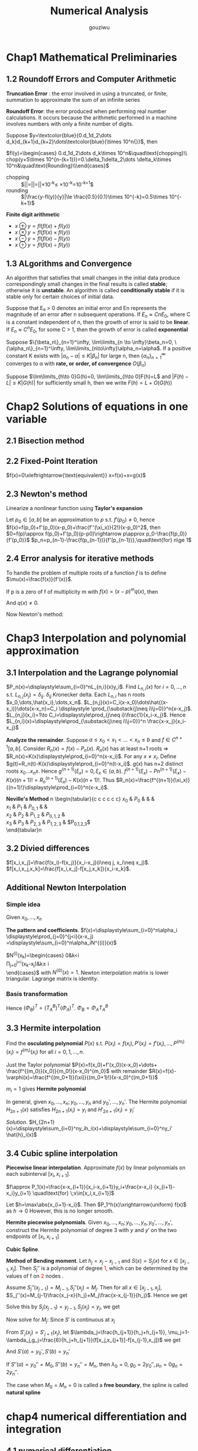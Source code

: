 #+TITLE: Numerical Analysis
#+AUTHOR: gouziwu

#+LATEX_HEADER: \input{preamble.tex}
#+EXPORT_FILE_NAME: latex/NumericalAnalysis/NumericalAnalysis.tex
#+LATEX_HEADER: \graphicspath{{../../images/NumericalAnalysis/}}

* Chap1 Mathematical Preliminaries
** 1.2 Roundoff Errors and Computer Arithmetic
   *Truncation Error* : the error involved in using a truncated, or finite, summation to
   approximate the sum of an infinite series 

   *Roundoff Error*: the error produced when performing real number calculations.
   It occurs because the arithmetic performed in a machine involves numbers
   with only a finite number of digits. 


   Suppose $y=\textcolor{blue}{0.d_1d_2\dots
   d_k}d_{k+1}d_{k+2}\dots\textcolor{blue}{\times 10^n{}}$, then
 
   $fl(y)=\begin{cases} 0.d_1d_2\dots d_k\times 10^n&\quad\text{chopping}\\
   chop(y+5\times 10^{n-(k+1)})=0.\delta_1\delta_2\dots \delta_k\times
   10^n&\quad\text{Rounding}\\\end{cases}$

    
   \begin{definition}
   If $p*$ is an approximation to $p$, the \textcolor{red}{absolute error} is $|p-p*|$,
   and the \textcolor{red}{relative error} is $\frac{|p-p*|}{|p|}$, provided that $p\neq 0$
   \end{definition}

   \begin{definition}
   The number $p*$ is said to approximate $p$ to $t$
   \textcolor{red}{significant digits} if $t$ is the largest nonnegative
   integer for which $\frac{|p-p*|}{|p|}<5\times 10^{-t}$
   \end{definition}

   + chopping ::
                 $|\frac{y-fl(y)}{y}|=|\frac{0.d_1d_2\dots d_kd_{k+1}\dots
                 \times 10^n-0.d_1d_2\dots d_k\times 10^n}{0.d_1d_2\dots
                 d_kd_{k+1}\times
                 10^n}|=|\frac{0.d_{k+1}\dots}{0.d_1d_2\dots}|\times 10^{-k}\le
                 \frac{1}{0.1}\times 10^{-k}=10^{-k+1}$
   + rounding ::
                 $|\frac{y-fl(y)}{y}|\le \frac{0.5}{0.1}\times 10^{-k}=0.5\times
                 10^{-k+1}$

   *Finite digit arithmetic*
   
   + $x\oplus y=fl(fl(x)+fl(y))$
   + $x\otimes y=fl(fl(x)\times fl(y))$
   + $x\ominus y=fl(fl(x)-fl(y))$
   + $x\odiv y=fl(fl(x)\div fl(y))$
   
** 1.3 ALgorithms and Convergence
   An algorithm that satisfies that small changes in the initial data produce
   correspondingly small changes in the final results is called *stable*;
   otherwise it is *unstable*. An algorithm is called *conditionally stable* if it
   is stable only for certain choices of initial data. 

   Suppose that E₀ > 0 denotes an initial error and En represents the magnitude
   of an error after n subsequent operations. If $E_n\approx CnE_0$, where C is a
   constant independent of n, then the growth of error is said to be *linear*. If
   $E_n\approx C^nE_0$, for some C > 1, then the growth of error is called *exponential* 
   
   Suppose $\{\beta_n\}_{n=1}^\infty, \lim\limits_{n \to \infty}\beta_n=0,
   \{\alpha_n\}_{n=1}^\infty, \lim\limits_{n\to\infty}\alpha_n=\alpha$.
   If a positive constant K exists with $|\alpha_n-\alpha|\le K|\beta_n|$ for
   large n, then $\{\alpha_n\}_{n=1}^\infty$ converges to α with *rate, or*
   *order, of convergence* $O(\beta_n)$

   Suppose $\lim\limits_{h\to 0}G(h)=0, \lim\limits_{h\to 0}F(h)=L$ and
   $|F(h)-L|\le K|G(h)|$ for sufficiently small h, then we write
   $F(h)=L+O(G(h))$
* Chap2 Solutions of equations in one variable
** 2.1 Bisection method
   \begin{theorem}{Intermediate Value Theorem}
   If $f\in C[a,b]$, $K\in(f(a), f(b))$, then there exists a number $p\in(a,b)$
   for which $f(p)=K$
   \end{theorem}

   \begin{theorem}
   Suppose that $f\in C[a,b]$ and $f(a)\cdot f(b)<0$. The bisection method
   generates a sequence $\{p_n\},n=0,1,\dots$ approximating a zero $p$ of $f$ with
   \begin{equation*}
   |p_n-p|\le\frac{b-a}{2^n}, \quad\text{when } n\ge 1
   \end{equation*}
   \end{theorem}
** 2.2 Fixed-Point Iteration
   $f(x)=0\xleftrightarrow{\text{equivalent}} x=f(x)+x=g(x)$

   \begin{theorem}{Fixed-Point Theorem}
   Let $g\in C[a,b]$ be s.t. $g(x)\in[a,b]$ for all $x\in[a,b]$. Suppose that
   $g'$ exists on $(a,b)$ and that a constant $0<k<1$ exists with $|g'(x)|\le k$
   for all $x\in(a,b)$ (hence $g'$ can't converge to 1). Then for any number
   $p_0$ in $[a,b]$, the sequence defined by $p_n=g(p_{n-1}), n\ge 1$ converges
   to the unique point $p$ in $[a,b]$
   \end{theorem}

   \begin{corollary}
   $|p_n-p|\le\frac{1}{1-k}|p_{n+1}-p_n|$ and
   $|p_n-p|\le\frac{k^n}{1-k}|p_1-p_0|$
   \end{corollary}
** 2.3 Newton's method
   Linearize a nonlinear function using *Taylor's expansion*

   Let $p_0\in [a,b]$ be an approximation to $p$ s.t. $f'(p_0)\neq 0$, hence 
   $f(x)=f(p_0)+f'(p_0)(x-p_0)+\frac{f''(\xi_x)}{2!}(x-p_0)^2$, then
   $0=f(p)\approx f(p_0)+f'(p_0)(p-p0)\rightarrow p\approx
   p_0-\frac{f(p_0)}{f'(p_0)}$
   $p_n=p_{n-1}-\frac{f(p_{n-1})}{f'(p_{n-1})},\quad\text{for} n\ge 1$

   \begin{theorem}
   Let $f\in C^2[a,b]$. If $p\in[a,b]$ is s.t. $f(p)=0,f'(p)\neq0$, then there
   exists a $\delta>0$ s.t. Newton's method generates a sequence $\{p_n\},
   n\in\mathbb{N}\setminus\{0\}$ converging to $p$ for any initial approximation
   $p\in[p-\delta,p+\delta]$.
   \end{theorem}
** 2.4 Error analysis for iterative methods
   \begin{definition}
   Suppose $\{p_n\}(n=0,1,\dots)$ is a sequence that converges to $p$ with
   $p_n\neq p$ for all $n$. If positive constants $\alpha$ and $\lambda$ exist
   with
   \begin{equation*}
   \lim\limits_{n\to\infty}\frac{|p_{n+1}-p|}{|p_n-p|^\alpha}=\lambda
   \end{equation*}
   then $\{p_n\}(n=0,1,\dots)$ \textcolor{red}{converges to p of order
   $\alpha$, with asymptotic error constant $\lambda$}
   \end{definition}

   \begin{theorem}
   Let $p$ be a fixed point of $g(x)$. If there exists some constant $\alpha\ge
   2$ s.t. $g\in C^\alpha[p-\delta,p+\delta]$,
   \textcolor{red}{$g'(p)=\dots=g^{\alpha-1}(p)=0$} and \textcolor{red}{$g^\alpha(p)\neq 0$}.
   Then the iterations with $p_n=g(p_{n-1})$, $n\ge1$ is of \textcolor{red}{order $\alpha$}
   \end{theorem}

   \begin{equation*}
   p_{n+1}=g(p_n)=g(p)+g'(p)(p_n-p)+\dots+\frac{g^\alpha(\xi_n)}{\alpha!}(p_n-p)^\alpha
   \end{equation*}

   \begin{theorem}
   Let $g\in C[a,b]$ be s.t. $g(x)\in[a,b]$ for all $x\in[a,b]$. Suppose in
   addition that $g'$ is continuous on $(a,b)$ and a positive constant $k<1$
   exists with
   \begin{equation*}
   |g'(x)|\le k, \quad \text{for all } x\in(a,b)
   \end{equation*}
   If $g'(p)\neq0$, then for any number $p_0\neq p$ in $[a,b]$, the sequence
   \begin{equation*}
   p_n=g(p_{n-1}),\quad\text{for }n\ge 1
   \end{equation*}
   converges only linearly to the unique fixed point in $[a,b]$
   \end{theorem}
   
   \begin{proof}
   \begin{align*}
   \lim\limits_{n\to\infty}\frac{|p_{n+1}-p|}{|p_n-p|}&=
   \lim\limits_{n\to\infty}\frac{|g(p_n)-p|}{|p_n-p|}\\
   &=\lim\limits_{n\to\infty}\frac{|g'(\xi)(p_n-p)|}{|p_n-p|}\\
   &=|g'(p)|
   \end{align*}
   \end{proof}

   \begin{theorem}
   Let $p$ be a solution of the equation $x=g(x)$. Suppose that $g'(p)=0$ and
   g'' is continuous with $|g''(x)|<M$ on an open interval $I$ containing $p$.
   Then there exists a $\delta>0$ s.t. for $p_0\in[p-\delta,p+\delta]$, the
   sequence defined by $p_n=g(p_{n-1})$, when $n\ge 1$ converges at least
   quadratically to $p$. Moreover, for sufficiently large values of $n$,
   \begin{equation*}
   |p_{n+1}-p|<\frac{M}{2}|p_n-p|^2
   \end{equation*}
   \end{theorem}
   
   \begin{proof}
   Choose $k\in(0,1),\delta>0$ s.t. $[p-\delta,p+\delta]\subseteq I$ and
   $|g'(x)|<k$ and $g''$ is continuous.
   \begin{equation*}
   g(x)=g(p)+g'(p)(x-p)+\frac{g''(\xi)}{2}(x-p)^2
   \end{equation*}
   Hence $g(x)=p+\frac{g''(\xi)}{2}(x-p)^2$.
   $p_{n+1}=g(p_n)=p+\frac{g''(\xi_n)}{2}(p_n-p)^2$. Thus
   $p_{n+1}-p=\frac{g''(\xi_n)}{2}(p_n-p)^2$. We get
   \begin{equation*}
   \lim\limits_{n\to\infty}\frac{|p_{n+1}-p|}{|p_n-p|^2}=\frac{g''(p)}{2}
   \end{equation*}
   \end{proof}

   \begin{definition}
   A solution $p$ of $f(x) = 0$ is a \textcolor{red}{zero of multiplicity} $m$
   of $f$ if for $x\neq p$, $f(x)=(x-p)^mq(x)$ where $\lim\limits_{x\to
   p}q(x)\neq 0$
   \end{definition}

   \begin{theorem}
   The function $f\in C^m[a,b]$ has a zero of multiplicity $m$ at $p$ in $(a,b)$
   if and only if
   \begin{equation*}
   0=f(p)=f'(p)=\dots=f^{(m-1)}(p),\quad\text{but } f^{(m)}(p)\neq 0
   \end{equation*}
   \end{theorem}

   To handle the problem of multiple roots of a function $f$ is to define
   $\mu(x)=\frac{f(x)}{f'(x)}$.

   If p is a zero of f of multiplicity m with $f(x)=(x-p)^mq(x
   )$, then
   \begin{align*}
   \mu(x)&=\frac{(x-p)^mq(x)}{m(x-p)^{m-1}q(x)+(x-p)^mq'(x)}\\
   &=(x-p)\frac{q(x)}{mq(x)+(x-p)q'(x)}
   \end{align*}
   And $q(x)\neq 0$.

   Now Newton's method:
   \begin{align*}
   g(x)&=x-\frac{\mu(x)}{\mu'(x)}\\
   &=x-\frac{f(x)/f'(x)}{(f'(x)^2-f(x)f''(x))/f'(x)^2}\\
   &=x-\frac{f(x)f'(x)}{f'(x)^2-f(x)f''(x)}
   \end{align*}
* Chap3 Interpolation and polynomial approximation
** 3.1 Interpolation and the Lagrange polynomial
   $P_n(x)=\displaystyle\sum_{i=0}^nL_{n,i}(x)y_i$. Find $L_{n,i}(x)$ for
   $i=0,\dots,n$ s.t. $L_{n,j}(x_j)=\delta_{ij}$. $\delta_{ij}$ Kronecker delta.
   Each $L_{n,i}$ has n roots $x_0,\dots,\hat{x_i},\dots,x_n$.
   $L_{n,j}(x)=C_i(x-x_0)\dots\hat{(x-x_i)}\dots(x-x_n)=C_i \displaystyle
   \prod_{\substack{j\neq i\\j=0}}^n(x-x_j)$.
   $L_{n,j}(x_i)=1\to C_i=\displaystyle\prod_{j\neq i}\frac{1}{x_i-x_j}$.
   Hence $L_{n,i}(x)=\displaystyle\prod_{\substack{j\neq i\\j=0}}^n
   \frac{x-x_j}{x_i-x_j}$

   \begin{theorem}
   If $x_0,x_1,\dots,x_n$ are n+1 distinct numbers and $f$ is a function whose values
   are given at these numbers, then the n-th Lagrange interpolating polynomial 
   is unique
   \end{theorem}

   
   *Analyze the remainder*. Suppose $a\le x_0<x_1<\dots<x_n\le b$ and $f\in
   C^{n+1}[a,b]$. Consider $R_n(x)=f(x)-P_n(x)$.
   $R_n(x)$ has at least n+1 roots =>
   $R_n(x)=K(x)\displaystyle\prod_{i=0}^n(x-x_i)$.
   For any $x\neq x_i$. Define
   $g(t)=R_n(t)-K(x)\displaystyle\prod_{i=0}^n(t-x_i)$. $g(x)$ has n+2 distinct
   roots $x_0\dots x_n x$. Hence $g^{(n+1)}(\xi_x)=0,\xi_x\in(a,b)$.
   $f^{(n+1)}(\xi_x)-Pn^{(n+1)}(\xi_x)-K(x)(n+1)!=R_n^{(n+1)}(\xi_x)-K(x)(n+1)!$.
   Thus
   $R_n(x)=\frac{f^{(n+1)}(\xi_x)}{(n+1)!}\displaystyle\prod_{i=0}^n(x-x_i)$.

   \begin{definition}
   Let $f$ be a function defined at $x_0,\dots,x_n$ and suppose $m_1,\dots,m_k$ are
   k distinct integers with $0\le m_i\le n$ for each i. The Lagrange polynomial that
   agrees with $f(x)$ at the k points $x_{m_1},\dots,x_{m_k}$ denoted by 
   $P_{m_1,\dot,m_k}(x)$
   \end{definition}

   \begin{theorem}
   Let $f$ be defined at $x_0,\dots,x_k$ and let $x_i$ and $x_j$ be two distinct numbers in
   this set. Then
   \begin{equation*}
   P(x)=\frac{(x-x_j)P_{0,1,\dots,j-1,j+1,\dots,k(x)}-(x-x_i)P_{0,\dots,i-1,i+1,\dots,k(x)}}
   {x_i-x_j}
   \end{equation*}
   describes the k-th Lagrange polynomial that interpolates $f$ at the k+1 points
   $x_0,\dots,x_k$
   \end{theorem}

   *Neville's Method*
n   \begin{tabular}{c c c c c c}
   $x_0$ & $P_0$ &           &             &            \\
   $x_1$ & $P_1$ & $P_{0,1}$ &             &            \\
   $x_2$ & $P_2$ & $P_{1,2}$ & $P_{0,1,2}$ &            \\
   $x_3$ & $P_3$ & $P_{2,3}$ & $P_{1,2,3}$ & $P_{0,1,2,3}$\\
   \end{tabular}n
** 3.2 Divied differences
   $f[x_i,x_j]=\frac{f(x_i)-f(x_j)}{x_i-x_j}(i\neq j, x_i\neq x_j)$.
   $f[x_i,x_j,x_k]=\frac{f[x_i,x_j]-f[x_j,x_k]}{x_i-x_k}$.
** Additional Newton Interpolation
*** Simple idea
    Given $x_0,\dots,x_n$
    \begin{enumerate}
    \item Fitting $x_0$ first: $f(x)\approx f_0, f_0=f(x_0)$
    \item Add one more point $x_1$, $f_1=f(x_1)$
    \begin{equation*}
    f(x) \approx f_0+\alpha_1(x-x_0),\alpha_1=\frac{f_1-f_0}{x_1-x_0}
    \end{equation*}
    \item More points $f(x)\approx f_0+\alpha_1(x-x_0)+\alpha_2(x-x_0)(x-x_1)$
    \end{enumerate}
    
    *The pattern and coefficients*.
    $f(x)=\displaystyle\sum_{i=0}^n\alpha_i
    \displaystyle\prod_{j=0}^{j<i}(x-x_j)
    =\displaystyle\sum_{i=0}^n\alpha_iN^{(i)}(x)$

    \begin{equation*}
    \begin{pmatrix}
    f_0\\
    f_1\\
    \vdots\\
    f_n
    \end{pmatrix}=
    \begin{pmatrix}
    N^{(0)}(x_0) & N^{(1)}(x_0) & \dots & N^{(n)}(x_0)\\
    N^{(0)}(x_1) & N^{(1)}(x_1) & \dots & N^{(n)}(x_1)\\
    \vdots & \vdots & \ddots&\vdots\\
    N^{(0)}(x_n) & N^{(1)}(x_n) & \dots & N^{(n)}(x_n)\\
    \end{pmatrix}
    \begin{pmatrix}
    \alpha_0\\
    \alpha_1\\
    \vdots\\
    \alpha_n
    \end{pmatrix}
    \end{equation*}

    $N^{(i)}(x_k)=\begin{cases}
    0&k<i\\
    \prod_{j=0}^{j<i}(x_k-x_j)&k\ge i\\
    \end{cases}$ with $N^{(0)}(x) = 1$.
    Newton interpolation matrix is lower triangular.
    Lagrange matrix is identity.
*** Basis transformation
    \begin{equation*}
    \begin{pmatrix}
    1\\
    (x-x_0)\\
    (x-x_0)(x-x_1)\\
    \vdots
    \end{pmatrix}=(?)
    \begin{pmatrix}
    1\\
    x\\
    x^2\\
    \vdots
    \end{pmatrix}
    \end{equation*}
    Hence $(\Phi_B)^T=(T_A^B)^T(\Phi_A)^T$.
    $\Phi_B=\Phi_AT_A^B$

    \begin{align*}
    (\Phi_A)(\alpha_A)=(f)&=(\Phi_B)(\alpha_B)\\
    &=(\Phi_A)(T_A^B)(\alpha_B)\\
    &\Rightarrow\\
    (\alpha_A)&=(T_A^B)(\alpha_B)\\
    (\alpha_B)&=(T_A^B)^{-1}(\alpha_A)\\
    &=(T_B^A)(\alpha_A)
    \end{align*}
** 3.3 Hermite interpolation
   Find the *osculating polynomial* $P(x)$ s.t. $P(x_i)=f(x_i),
   P'(x_i)=f'(x_i),\dots,P^{(m_i)}(x_i)=f^{(m_i)}(x_i)$ for all $i=0,1,\dots,n$.

   Just the Taylor polynomial $P(x)=f(x_0)+f'(x_0)(x-x_0)+\dots+
   \frac{f^{(m_0)}(x_0)}{m_0!}(x-x_0)^{m_0}$ with remainder 
   $R(x)=f(x)-\varphi(x)=\frac{f^{(m_0+1)}(\xi)}{(m_0+1)!}(x-x_0)^{(m_0+1)}$

   $m_i = 1$ gives *Hermite polynomial*

   \begin{example}
   Suppose $x_0\neq x_1\neq x_2$. Given $f(x_0),f(x_1), f(x_2),
   f'(x_1)$ find the polynomial $P(x)$ s.t. $P(x_i)=f(x_i),P'(x_1)=f'(x_1)$ and
   analyze the errors.
   \end{example}

   \begin{proof}
   $P_3(x)=\displaystyle\sum_{i=0}^2f(x_i)h_i(x)+f'(x_1)\hat{h}_1(x)$ where
   $h_i(x_j)=\delta_{ij},h_i'(x_i)=0,\hat{h}_i(x_i)=0,\hat{h}_i'(x_1)=1$.
   \begin{itemize}
   \item $h_0(x)$. Has roots $x_1,x_2$ and $x_1$ is a multiple root.
         $h_0(x)=C_0(x-x_1)^2(x-x_2)$ and $h_0(x_0)=1\Longrightarrow C_0$
   \item $\hat{h}_1(x)$ has root $x_0,x_1,x_2\Longrightarrow 
         \hat{h}_1(x)=C_1(x-x_0)(x-x_1)(x-x_2)$
   \end{itemize}
   \end{proof}

   In general, given $x_0,\dots,x_n;y_0,\dots,y_n$ and $y_0',\dots,y_n'$. The
   Hermite polynomial $H_{2n+1}(x)$ satisfies $H_{2n+1}(x_i)=y_i$ and
   $H'_{2n+1}(x_i)=y_i'$ 

   /Solution/.
   $H_{2n+1}(x)=\displaystyle\sum_{i=0}^ny_ih_i(x)+\displaystyle\sum_{i=0}^ny_i'
   \hat{h}_i(x)$
** 3.4 Cubic spline interpolation
   *Piecewise linear interpolation*. Approximate $f(x)$ by linear polynomials on
   each subinterval $[x_i,x_{i+1}]$.

   $f\approx P_1(x)=\frac{x-x_{i+1}}{x_i-x_{i+1}}y_i+\frac{x-x_i}
   {x_{i+1}-x_i}y_{i+1} \quad\text{for} \;x\in[x_i,x_{i+1}]$ 

   Let $h=\max\abs{x_{i+1}-x_i}$. Then $P_1^h(x)\xrightarrow{uniform} f(x)$ as
   $h\to 0$ 
   However, this is no longer smooth.

   *Hermite piecewise polynomials*. Given
   $x_0,\dots,x_n;y_0,\dots,y_n,y_0',\dots,y_n'$, construct the Hermite
   polynomial of degree 3 with $y$ and $y'$ on the two endpoints of
   $[x_i,x_{i+1}]$

   *Cubic Spline*.
   \begin{definition}
   Given a function $f$ define on $[a,b]$ and a set of nodes $a=x_0<x_1<\dots<x_n=b$,
   \textcolor{red}{cubic spline interpolant} $S$ for $f$ is a function that satisfies
   the following conditions
   \begin{itemize}
   \item $S(x)$ is a cubic polynomial, denoted by $S_i(x)$ on the subinterval
   $[x_i,x_{i+1}]$ for each $i=0,\dots,n-1$
   \item $S(x_i)=f(x_i)$ for each $i=0,\dots, n$
   \item $S_{i+1}(x_{i+1})=S_i(x_{i+1})$
   \item $S'_{i+1}(x_{i+1})=S'_i(x_{i+1})$
   \item $S''_{i+1}(x_{i+1})=S''_i(x_{i+1})$
   \end{itemize}
   \end{definition}

   \includegraphics[width=100mm]{CubicSpline}

   *Method of Bending moment*. Let $h_j=x_j-x_{j-1}$ and $S(x)=S_j(x)$ for
   $x\in[x_{j-1}, x_j]$. Then $S_j''$ is a polynomial of degree
   \textcolor{red}{1}, which can be determined by the values of f on
   \textcolor{red}{2} nodes .

   Assume $S_j''(x_{j-1})=M_{j-1},S_j''(x_j)=M_j$. Then for all
   $x\in[x_{j-1},x_j]$,
   $S_j''(x)=M_{j-1}\frac{x_j-x}{h_j}+M_j\frac{x-x_{j-1}}{h_j}$. Hence we get
   \begin{align*}
   &S_j'(x)=-M_{j-1}\frac{(x_j-x)^2}{2h_j}+M_j\frac{(x-x_{j-1})^2}{2h_j}+A_j\\
   &S_j(x)=M_{j-1}\frac{(x_j-x)^3}{6h_j}+M_j\frac{(x-x_{j-1})^3}{6h_j}+A_jx+B_j
   \end{align*}

   Solve this by $S_j(x_{j-1})=y_{j-1},S_j(x_j)=y_j$, we get
   \begin{align*}
   A_j&=\frac{y_j-y_{j-1}}{h_j}-\frac{M_j-M_{j-1}}{6}h_j\\
   A_jx+B_j&=(y_{i-1}-\frac{M_{j-1}}{6}h_j^2)\frac{x_j-x}{h_j}+ 
   (y_j-\frac{M_j}{6}h_j^2)\frac{x-x_{j-1}}{h_j}
   \end{align*}

   Now solve for $M_j$: Since $S'$ is continuous at $x_j$
   \begin{align*}
  [x_{j-1},x_j]:S'_j(x)&=-M_{j-1}\frac{(x_j-x)^2}{2h_j}+M_j\frac{(x-x_{j-1})^2}{2h_j}
                         +f[x_{j-1},x_j]-\frac{M_j-M_{j-1}}{6}h_j\\
  [x_j,x_{j+1}]:S'_{j+1}(x)&=-M_j\frac{(x_{j+1}-x)^2}{2h_{j+1}}+M_{j+1}
  \frac{(x-x_j)^2}{2h_{j+1}}+f[x_j,x_{j+1}]-\frac{M_{j+1}-M_j}{6}h_{j+1}\\
  \end{align*}
   From $S'_j(x_j)=S'_{j+1}(x_j)$, let $\lambda_j=\frac{h_{j+1}}{h_j+h_{j+1}},
   \mu_j=1-\lambda_j,g_j=\frac{6}{h_j+h_{j+1}}(f[x_j,x_{j+1}]-f[x_{j-1},x_j])$
   we get
   \begin{equation*}
   \mu_jM_{j-1}+2M_j+\lambda_jM_{j+1}=g_j\quad\text{for } \;1\le j\le n-1
   \end{equation*}
   \begin{equation*}
   \begin{pmatrix}
   \mu_1 & 2 & \lambda_1 &&\\
   & \ddots &\ddots &\ddots &\\
   &&\mu_{n-1}&2&\lambda_{n-1}
   \end{pmatrix}
   \begin{pmatrix}
   M_0\\
   \vdots\\
   \vdots\\
   M_n\\
   \end{pmatrix}=
   \begin{pmatrix}
   g_1\\
   \vdots\\
   g_{n-1}
   \end{pmatrix}
   \end{equation*}

   And  $S'(a)=y_0',S'(b)=y_n'$
   
   If $S''(a)=y_0''=M_0,S''(b)=y_n''=M_n$, then $\lambda_0=0,g_0=2y_0'',\mu_n=0
   g_n=2y_n''$.

   The case when $M_0=M_n=0$ is called a *free boundary*, the spline is called
   *natural spline*
* chap4 numerical differentiation and integration
** 4.1 numerical differentiation
   *Target*: Given $x_0$, approximate $f'(x_0)$
   
   \begin{equation*}
   f'(x_0)=\lim\limits_{h\to0}\frac{f(x_0+h)-f(x_0)}{h}
   \end{equation*}

   Approximate $f(x)$ by its lagrange polynomial with interpolating points $x_0$
   and $x_0+h$

   \begin{align*}
   f(x)&=\frac{f(x_0)(x-x_0-h)}{x_0-x_0-h}+\frac{f(x_0+h)(x-x_0)}{x_0+h-x_0}\\
   &+\frac{(x-x_0)(x-x_0-h)}{2}f''(\xi_x)\\
   f'(x)&=\frac{f(x_0+h)-f(x_0)}{h}+\frac{2(x-x_0)-h}{2}f''(\xi_x)\\
   &+\frac{(x-x_0)(x-x_0-h)}{2}\frac{d}{dx}[f''(\xi_x)]\\
   f'(x_0)&=\frac{f(x_0+h)-f(x_0)}{h}-\frac{h}{2}f''(\xi)
   \end{align*}
   
   Approximate $f(x)$ by its Lagrange polynomial with interpolating points
   $\{x_0,x_1,\dots,x_n\}$

   \begin{align*}
   f(x)&=\displaystyle\sum_{k=0}^nf(x_k)L_k(x)+\frac{(x-x_0)\dots(x-x_n)}{(n+1)!}
   f^{(n+1)}(\xi_x)\\
   f'(x_j)&=\displaystyle\sum_{k=0}^nf(x_k)L_k'(x_j)+\frac{f^{(n+1)}(\xi_j)}{(n+1)!}
   \displaystyle\prod_{\substack{k=0\\k\neq j}}^n(x_j-x_k)
   \end{align*}
** 4.3 elements of numerical integration
   *Target*: approximate $I=\int_a^bf(x)dx$

   Integrate the *Lagrange interpolating polynomial* of $f(x)$ instead

   Select a set of distinct nodes $a\le x_0<x_1<\dots<x_n\le b$ from $[a,b]$.
   The Lagrange polynomial is $P_n(x)=\displaystyle\sum_{k=0}^nf(x_k)L_k(x)$

   \begin{equation*}
   \int_a^bf(x)dx\approx \displaystyle\sum_{k=0}^nf(x_k)
   \overbrace{\int_a^bL_k(x)dx}^{A_k}
   \end{equation*}

   Error
   \begin{align*}
   R[f]&=\int_a^bf(x)dx-\displaystyle\sum_{k=0}^nA_kf(x_k)\\
   &=\int_a^b[f(x)-P_n(x)]dx=\int_a^bR_n(x)dx\\
   &=\int_a^b\frac{f^{(n+1)}(\xi_x)}{(n+1)!}\displaystyle\prod_{i=0}^n(x-x_i)dx
   \end{align*}

   \begin{definition}
   The \textcolor{red}{degree of accuracy}, or \textcolor{red}{precision} of a quadrature
   formula is the largest positive integer \textcolor{red}{$n$}   s.t. 
   the formula is \textcolor{red}{exact}
   for $x^k$ for each $k=0,1,\dots,n$
   \end{definition}
* Chap6 Direct Methods for Solving Linear Systems
** 6.1 Linear Systems of Equations
   *Gaussian elimination with backward substitution*
** 6.2 Pivoting Strategies
   *Problem*: small pivot element may cause trouble
   
   *Paritial Pivoting*: Determine the smallest p≥k s.t.
   $|a_{pk}^{(k)}|=\displaystyle\max_{k\le j\le n}|a_{ik}^{(k)}|$ and
   interchange the pth and the kth rows
    
   *Scaled Partial Pivoting*:
   1. Define a scale factor $s_i$ for each row as $s_i=\displaystyle\max_{1\le
      j\le n}|a_{ij}|$
   2. Determine the smallest $p\ge k$ s.t.
      $\frac{|a_{pk}^{(k)}}{s_p}=\displaystyle\max_{k\le i\le
      n}\frac{|a_{ik}^{(k)}|}{s_i}$
      and interchange the pth and the kth rows


   *Complete Pivoting*: Search all the entries $a_{ij}$ to find the entry with
   the largest magnitude
** 6.5 Matrix Factorization
   $m_{ik}=a_{ik}/a_{kk}$
   \begin{equation*}
   L_k=
   \begin{pmatrix}
   1 &            &            &               &  \\
     & \ddots     &            &\mbox{\Huge 0} &  \\
     &            & 1          &               &  \\
     &            & -m_{k+1,k} &               &  \\
     &            & \vdots     & \ddots        &  \\
     &            & -m_{n,k}   &               & 1\\
   \end{pmatrix}
   \end{equation*}  


   Hence 
   
   \begin{equation*}
   L_1^{-1}L_2^{-1}\dots L_{n-1}^{-1}=
   \begin{pmatrix}
   1&&&\mbox{\Huge 0}\\
   &1&&\\
   &&\ddots&\\
   \text{\Huge $m_{i,j}$}&&&1\\
   \end{pmatrix}
   \end{equation*}

   \begin{equation*}
   U=
   \begin{pmatrix}
   a_{11}&a_{12}&\dots&a_{1n}\\
   &a_{22}&\dots&a_{2n}\\
   &&\dots&\vdots\\
   &&&a_{nn}\\
   \end{pmatrix}
   \end{equation*}

   $A=LU$
** 6.6 Special Types of Matrices
   *Strictly Diagonally Dominant Matrix*.
   $|a_{ii}|>\displaystyle\sum_{\substack{j=1,\\j\neq i}}^n|a_{ij}| \quad
   \text{for each } i=1,\dots,n$

   \begin{theorem}
   A strictly diagonally dominant matrix A is \textcolor{red}{nonsingular}. Moreover,
   Gaussian elimination can be performed \textcolor{red}{without} row or column
   \textcolor{red}{interchanges}, and the computations will be \textcolor{red}{stable}
   w.r.t. the growth of roundoff errors
   \end{theorem}

   *Choleski's Method for Positive Definite Matrix*:
   \begin{definition}
   A matrix A is \textcolor{red}{positive definite} if ti's symmetric and if    
   $ \mathbf{x}^T \mathbf{A} \mathbf{x}>0$ for every n-dimensional vector $ \mathbf{x}\neq 0$
   \end{definition}

   \begin{lemma}
   A is positive definite
   \begin{enumerate}
   \item $A^{-1}$ is positive definite as well, and $a_{ii}>0$
   \item $\sum|a_{ij}|\le\max|a_{kk}|$; $(a_{ij})^2<a_{ii}a_{jj}$ for each i ≠ j
   \item Each of /A's leading principal submatrices $A_k$/ has a positive determinant
   \end{enumerate}
   \end{lemma}

   \begin{equation*}
   U =
   \begin{pmatrix}
   &u_{ij}\\
   &&\\
   \end{pmatrix}=
   \begin{pmatrix}
   u_{11}&&\\
   &\ddots&\\
   &&u_{nn}\\
   \end{pmatrix}
   \begin{pmatrix}
   1&&u_{ij}/u_{ii}\\
   &1&\\
   &&1\\
   \end{pmatrix}=D\tilde{U}
   \end{equation*}
   A is symmetric, hence 
   \begin{equation*}
   L=\tilde{U}^t, A=LDL^t
   \end{equation*}
   Let 
   \begin{equation*}
   D^{1/2}=
   \begin{pmatrix}
   \sqrt{u_{11}}&&\\
   &\ddots&\\
   &&\sqrt{u_{nn}}\\
   \end{pmatrix}, \tilde{L}=LD^{1/2/}, A=\tilde{L}\tilde{L}^t
   \end{equation*}
   
   *Crout Reduction for tridiagonal Linear System*

   \begin{equation*}
   \begin{pmatrix}
   b_1 & c_1    &        &        &\\
   a_2 & b_2    & c_2    &        &\\
       & \ddots & \ddots & \ddots &\\
       &        & a_{n-1}& b_{n-1}& c_{n-1} \\
       &        &        & a_n    & b_n\\
   \end{pmatrix}
   \begin{pmatrix}
   x_1\\
   x_2\\
   \vdots\\
   x_{n-1}\\
   x_n
   \end{pmatrix}=
   \begin{pmatrix}
   f_1\\
   f_2\\
   \vdots\\
   f_{n-1}\\
   f_n
   \end{pmatrix}
   \end{equation*}

   \begin{equation*}
   A=
   \begin{pmatrix}
   \alpha_1 &&&\\
   \gamma_2 & \ddots &&\\
            & \ddots & \ddots   &\\
            &        & \gamma_n & \alpha_n\\
   \end{pmatrix}
   \begin{pmatrix}
   1 & \beta_1 &&\\
     & \ddots & \ddots &\\
     &        & \ddots & \beta_{n-1}\\
     &        &        & 1\\
   \end{pmatrix}
   \end{equation*}  
* Chap7 Iterative techiniques in Matrix algebra
** 7.1 Norms of vectors and matrices
   \begin{definition}
   A \textcolor{red}{vector norm} on $R^n$ is a function $||\cdot||: \mathbb{R}^n\to \mathbb{R}$
   with following properties for all $ \mathbf{x,y}\in \mathbb{R}^n, \alpha\in C$
   \begin{enumerate}
   \item $|| \mathbf{x}||\le 0$; $|| \mathbf{x}||=0\Longleftrightarrow \mathbf{x}= \mathbf{0}$
   \item $||\alpha \mathbf{x}||=|\alpha|\cdot|| \mathbf{x}||$
   \item $|| \mathbf{x}+ \mathbf{y}||\le|| \mathbf{x}||+|| \mathbf{y}||$
   \end{enumerate}
   \end{definition}

   $|| \mathbf{x}||_1=\displaystyle\sum_{i=1}^n|x_i|$.
   $||\mathbf{x}_p||=(\displaystyle\sum_{i=1}^n|x_i|^p)^{1/p}$
   
   \begin{definition}
   A sequence $\{\mathbf{x}^{(k)}\}_{k=1}^\infty$ of vectors in $R^n$ 
   \textcolor{red}{converge to} $\mathbf{x}$ w.r.t the norm $||\cdot||$ if
   given any $\epsilon>0$ there exists an integer $N(\epsilon)$ s.t.
   $||\mathbf{x}^{(k)}-\mathbf{x}||<\epsilon$ for all $k\ge N(\epsilon)$
   \end{definition}

   \begin{theorem}
   The sequence of vectors $\{\mathbf{x}^{(k)}\}$ converges to $ \mathbf{x}\in R^n$
   w.r.t. $||\cdot||$ if and only if $ \lim\limits_{k\to\infty}\mathbf{x}^{(k)}_i=x_i$
   for each $i=1,2,\dots,n$
   \end{theorem}

   \begin{definition}
   If there exist positive constants $C_1,C_2$ s.t. $C_1||\mathbf{x}||_B\le||\mathbf{x}||_A
   \le C_2||\mathbf{x}|_B|$. Then $||\cdot||_A,||\cdot||_B$ are \textcolor{red}{equivalent} 
   \end{definition}

   \begin{theorem}
   All the vector norm in $R^n$ are equivalent
   \end{theorem}


   \begin{definition}
   A \textcolor{red}{matrix norm} on the set of $n\times n$:
   \begin{enumerate}
   \item $||\mathbf{A}||\ge0;||\mathbf{A}||=0\Longleftrightarrow \mathbf{A}=\mathbf{0}$
   \item $||\alpha \mathbf{A}||=|\alpha|\cdot||\mathbf{A}||$
   \item $||\mathbf{A}+\mathbf{B}||\le||\mathbf{A}||+||\mathbf{B}||$
   \item $||\mathbf{AB}||\le||\mathbf{A}||\cdot||\mathbf{B}||$
   \end{enumerate}
   \end{definition}
  
   *Frobenius Norm*: $||\mathbf{A}||_F=\sqrt{\displaystyle\sum_{i=1}^n
   \displaystyle\sum_{j=1}^n|a_{ij}|^2}$

   *Natural Norm*: $||\mathbf{A}||_p=\displaystyle\max_{\mathbf{x}\neq
   \mathbf{0}}\frac{||\mathbf{Ax}||_p}{||\mathbf{x}||_p}=\displaystyle\max_{\mathbf{z}\neq
   \mathbf{0}}||\mathbf{A}\frac{\mathbf{z}}{||\mathbf{z}||}||=\displaystyle\max_{||\mathbf{x}||_p=1}||\mathbf{Ax}||_p$

   $||\mathbf{A}||_\infty=\displaystyle\max_{1\le i\le n}\displaystyle\sum_{j=1}^n|a_{ij}|$,
   $||\mathbf{A}||_1=\displaystyle\max_{1\le j\le n}\displaystyle\sum_{i=1}^n|a_{ij}|$,
   $||\mathbf{A}||_2=\sqrt{\lambda_\text{max}(\mathbf{A}^T \mathbf{A})}$
** 7.2 Eigenvalues and Eigenvectors
   *spectral radius*.
   \begin{definition}
   The \textcolor{red}{spectral radius $\rho(A)$} of a matrix A is defined as
   $\rho(A)=\max|\lambda|$ where $\lambda$ is an eigenvalue of A
   \end{definition}

   \begin{theorem}
   If A is an $n\times n$ matrix, then $\rho(A)\le||A||$ for any natural norm
   \end{theorem}

   \begin{proof}
   $|\lambda|\cdot||\bl{x}||=||\lambda\bl{x}||=||A\bl{x}||\le||A||\cdot||\bl{x}||$
   \end{proof}

   \begin{definition}
   We call an $n\times n$ matrix A \textcolor{red}{convergent} if for all $i,j=1,\dots,n$
   $\lim\limits_{k\to\infty}(A^k)_{ij}=0$
   \end{definition}
** 7.3 Iterative techniques for solving linear systems
   *Jacobi iterative method*.
   \begin{equation*}
   \begin{cases}
   a_{11}x_1+a_{12}x_2+\dots+a_{1n}x_n=b_1\\
   a_{21}x_1+a_{22}x_2+\dots+a_{2n}x_n=b_2\\
   \dots\\
   a_{n1}x_1+a_{n2}x_2+\dots+a_{nn}x_n=b_n\\
   \end{cases}\Longrightarrow
   \begin{cases}
   x_1=\frac{1}{a_{11}}(-a_{12}x_2-\dots-a_{1n}x_n+b_1)\\
   x_2=\frac{1}{a_{22}}(-a_{21}x_1-\dots-a_{2n}x_n+b_2)\\
   \dots\\
   x_1=\frac{1}{a_{nn}}(-a_{n2}x_1-\dots-a_{nn-1}x_{n-1}+b_n)\\
   \end{cases}
   \end{equation*}
   In matrix form, 
   \begin{equation*}
   A=
   \begin{pmatrix}
   D&-U&-U\\
   -L&D&-U\\
   -L&-L&D
   \end{pmatrix}
   \end{equation*}
   \begin{align*}
   A\bl{x}=\bl{b}&\Leftrightarrow(D-L-U)\bl{x}=\bl{b}\\
   &\Leftrightarrow D\bl{x}=(L+U)\bl{x}+\bl{b}\\
   &\Leftrightarrow \bl{x}=\underbrace{D^{-1}(L+U)}_{T_j}\bl{x}+\underbrace{D^{-1}}_{\bl{c}_j}\bl{b}
   \end{align*}.
   $T_j$ is Jacobi iterative matrix. $\bl{x}^{(k)}=T_j\bl{x}^{(k-1)}+\bl{c}_j$

   
   *Gauss-Seidel iterative method*
   \begin{align*}
   &\bl{x}^{(k)}=D^{-1}(L\bl{x}^{(k)}+U\bl{x}^{(k-1)})+D^{-1}\bl{b}\\
   \Leftrightarrow&(D-L)\bl{x}^{(k)}=U\bl{x}^{(k-1)}+\bl{b}\\
   \Leftrightarrow&\bl{x}^{(k)}=\underbrace{(D-L)^{-1}U\bl{x^{(k-1)}}}_{T_g}
   +\underbrace{(D-L)^{-1}\bl{b}}_{\bl{c}_g}
   \end{align*}


   *convergence of iterative methods*
   \begin{theorem}
   the following are equivalent:
   \begin{enumerate}
   \item A is a convergent matrix
   \item $\lim\limits_{n\to\infty}||A^n|| = 0$ for some natural norm
   \item $\lim\limits_{n\to\infty}||A^n||=0$ for all natural norms
   \item $\rho(A)<1$
   \item $\lim\limits_{n\to\infty}A^n\bl{x}=\bl{0}$ for every $\bl{x}$
   \end{enumerate}
   \end{theorem}

   $\bl{e}^{(k)}=\bl{x}^{(k)}-\bl{x}^*=(T\bl{x}^{(k-1)}+\bl{c})-(T\bl{x}^*+\bl{c})
   =T(\bl{x}^{(k-1)}-\bl{x}^*)=T\bl{e}^{(k-1)}\Rightarrow\bl{e}^{(k)}=T^k\bl{e}^{(0)}$.
   $||\bl{e}^{(k)}\le||T||\cdot||\bl{e}^{(k-1)}||\le\dots\le||T||^k\cdot||bl{e}^{(0)}||$

   \begin{theorem}
   For any $\bl{x}^{(0)}\in R^n$, the sequence $\{\bl{x}^{(k)}\}_{k=0}^\infty$
   defined by $\bl{x}^{(k)}=T\bl{x}^{(k-1)}+\bl{c}$ for each k, converges to the
   unique solution of $\bl{x}=T\bl{x}+\bl{c}$ if and only if $\rho(T)<1$
   \end{theorem}
   $\rho(T)<1\Longrightarrow(I-T)^{-1}=\displaystyle\sum_{j=0}^\infty T^j$

   \begin{theorem}
   If $\norm{T}<1$ for any natural matrix norm and $\bl{c}$ is a given vector, then the
   sequence $\{\bl{x}^{(k)}\}_{k=0}^\infty$ defined by $\bl{x}^{(k)}=T\bl{x}^{(k-1)}+\bl{c}$
   converges for any $\bl{x}^{(0)}\in R^n$ to a vector $\bl{x}$. And the following
   error bounds hold
   \begin{enumerate}
   \item $\norm{\bl{x}-\bl{x}^{(k)}}\le\norm{T}^k\norm{\bl{x}-\bl{x}^{(0)}}$
   \item $\norm{\bl{x}-\bl{x}^{(k)}}\le\frac{\norm{T}^k}{1-\norm{T}}\norm{\bl{x}^{(1)}
   -\bl{x}^{(0)}}$
   \end{enumerate}
   \end{theorem}

   \begin{theorem}
   If A is a strictly diagonally dominant, then for any choice of $\bl{x}^{(0)}$, both the
   Jacobi and Gauss-Seidel methods give sequences $\{\bl{x}^{(k)}\}_{k=0}^\infty$
   that converges to the unique solution
   \end{theorem}

   *relaxation methods*.
   $x_i^{(k)}=\frac{1}{a_{ii}}(b_i-\displaystyle\sum_{j=1}^{i-1}a_{ij}x_i^{(k)}-
   \displaystyle\sum_{j=i+1}^na_{ij}x_j^{(k-1)})=x_i^{(k-1)}+\frac{r_i^{(k)}}{a_{ii}}$
   and relaxation method is
   $x_i^{(k)}=x_i^{(k-1)}+\omega\frac{r_i^{(k)}}{a_{ii}}$

   \begin{theorem}{(kahan)}
   If $a_{ii}\neq 0$ for each i. Then $\rho(T_\omega)\ge\abs{\omega-1}$.
   \end{theorem}
   This implies the SOR method can converge only if $0<\omega<2$

   \begin{theorem}{(Ostrowski-Reich)}
   If A is positive definite and $0<\omega<2$, the SOR converges
   \end{theorem}

   \begin{theorem}
   If A is positive definite and tridiagonal, then $\rho(T_g)=(\rho(T_j))^2<1$, and
   the optimal choice of $\omega$ for the SOR method is
   $\omega=\frac{2}{1+\sqrt{1-(\rho(T_j))^2}}$. With this choice of $\omega$, we
   have $\rho(T_\omega)=\omega-1$
   \end{theorem}

** 7.4 Error bounds and iterative refinement
   Assume that A is accurate and $\bl{b}$ has the error $\delta \bl{b}$,
   then $\bl{A}(\bl{x}+\delta \bl{x})=\bl{b}+\delta \bl{b}$

   \begin{theorem}
   Suppose $\tilde{\bl{x}}$ is an approximation to the solution of $ \bl{Ax=b}$
   A is nonsingular matrix. Then for any natural norm,
   \begin{equation*}
   ||\bl{x-\tilde{x}}||\le||\bl{r}||\cdot||A^{-1}||
   \end{equation*}
   and if $ \bl{x\neq 0, b\neq 0}$,
   \begin{equation*}
   \frac{||\delta\bl{x}||}{||\bl{x}||}\le||\bl{A}
   ||\cdot||\bl{A}^{-1}||\cdot \frac{||\delta\bl{b}||}{||\bl{b}||}
   \end{equation*}
   \end{theorem}

   \begin{proof}
   $\bl{r=b-A\tilde{x}}=A\bl{x}-A\tilde{\bl{x}}$ and A is nonsingular. Hence 
   $\bl{x-\tilde{x}}=A^{-1}\bl{r}$. Since $\frac{||A^{-1}\bl{r}||}{||\bl{r}||}\le||A^{-1}||$
   , $||\bl{x-\tilde{x}}||=||A^{-1}\bl{x}||\le||A^-1||\cdot||\bl{r}||$. Also
   $||\bl{b}||\le||A||\cdot||\bl{x}||$. So $1/||\bl{x}||\le||A||/||\bl{b}||$
   \end{proof}

   \begin{theorem}
   If a matrix B satisfies $||B||<1$ for some natural norm, then
   \begin{enumerate}
   \item $I\pm B$ is nonsingular
   \item $||(I\pm B)^{-1}||\le \frac{1}{1-||B||}$
   \end{enumerate}
   \end{theorem}

   Assume $\bl{b}$ is accurate, A has the error $\delta A$, then
   $(A+\delta A)(\bl{x}+\delta\bl{x})=\bl{b}$. Hence
   $\frac{||\delta\bl{x}||}{||\bl{x}||}\le \frac{||A^{-1}||\cdot||\delta
   A||}{1-||A^{-1}||\cdot||\delta A||}=\frac{||A||\cdot||A^{-1}||}{1
   -||A||\cdot||A^{-1}||\cdot \frac{||\delta A||}{||A||}}$

   *condition number K(A)* is $||A||\cdot||A^{-1}||$

   \begin{theorem}
   Suppose A is nonsingular and $||\delta A||\le \frac{1}{||A^{-1}||}$. The solution
   $\bl{x}+\delta\bl{x}$ to $(A+\delta A)(\bl{x}+\delta\bl{x})$ approximates the solution
   $\bl{x}$ of $A\bl{x}=\bl{b}$ with the error estimate
   \begin{equation*}
   \frac{||\delta\bl{x}||}{||\bl{x}||}\le \frac{K(A)}{1-K(A)||\delta A||/||A||}
   (\frac{||\delta A||}{||A||}+ \frac{||\delta\bl{b}||}{||\bl{b}||})
   \end{equation*}
   \end{theorem}

   note:
   1. If A is symmetric, then $K(A)_2= \frac{\max|\lambda|}{\min|\lambda|}$
   2. $K(A)_p\ge1$ for all natural norm
   3. $K(\alpha A)_=K(A)$ for any $\alpha\in R$
   4. $K(A)_2=1$ if A is orthogonal
   5. $K(RA)_2=K(AR)_2=K(A)_2$ for all orthogonal matrix R_


   *iterative refinement*:
   \begin{theorem}
   Suppose $\bl{x}^*$ is an approximation to the solution of $A\bl{x}=\bl{b}$, A is
   nonsingular matrix and $\bl{r}=\bl{b}-A\bl{x}$. Then for any natural norm,
   $||\bl{x-x^*}\le||\bl{r}||\cdot||A^{-1}||$, and if $\bl{x,b}\neq\bl{0}$
   \begin{equation*}
   \frac{||\bl{x}-\bl{x}^*||}{||\bl{x}||}\le K(A)\frac{||\bl{r}||}{||\bl{b}||}
   \end{equation*}
   \end{theorem}

   *refinement*
   1. $A\bl{x}=\bl{b}$ => approximation $\bl{x}_1$
   2. $\bl{r}_1=\bl{b}-A\bl{x}_1$
   3. $A\bl{d}_1=\bl{r}_1$ => $\bl{d}_1$
   4. $\bl{x}_2=\bl{x}_1+\bl{d}_1$
* Chap8 Approximation theory
  Given $x_1\dots x_m$ and $y_1\dots y_m$ find a *simpler* function $P(x)\approx
  f(x)$
** 8.1 Discrete least squares approximation
   Determine the polynomial $P_n(x)=a_0+a_1x+\dots+a_nx^n$ to approximate the
   data $\{(x_i,y_i)\mid i=1,2,\dots,m\}$ s.t. the least squares error
   $E_2=\displaystyle\sum_{i=1}^m(P_n(x_i)-y_i)^2$ is minimized. Here $n\ll m$

   $E_2(a_0,\dots,a_n)=\displaystyle\sum_{i=1}^m(a_0+a_1x_i+\dots+a_nx^n_i-y_i)^2$

   For $E_2$ to be minimized it's necessary that $\frac{\partial E_2}{\partial
   a_k}=0$

   \begin{align*}
   0&=\frac{\partial E_2}{\partial a_k}=
   2 \displaystyle\sum_{i=1}^m(P_n(x_i)-y_i)\frac{\partial P_N(x_i)}{\partial a_k}\\
   &=2 \displaystyle\sum_{i=1}^m(\displaystyle\sum_{j=0}^na_jx_i^j-y_i)x_i^k\\
   &=2(\displaystyle\sum_{j=0}^na_j(\displaystyle\sum_{i=1}^mx_i^{j+k})-
   \displaystyle\sum_{i=1}^my_ix_i^k)
   \end{align*}

   Let $b_k=\displaystyle\sum_{i=1}^m x_i^k,
   c_k=\displaystyle\sum_{i=1}^my_ix_i^k$, then
   \begin{equation*}
   \begin{pmatrix}
   b_{0+0} & \dots & b_{0+n}\\
   \vdots & \vdots&\vdots\\
   b_{n+0} & \dots & b_{n+n}\\
   \end{pmatrix}
   \begin{pmatrix}
   a_0\\
   \vdots\\
   a_n
   \end{pmatrix}=
   \begin{pmatrix}
   c_0\\
   \vdots
   c_n\\
   \end{pmatrix}
   \end{equation*}
** 8.2 orthogonal polynomials and least squares approximation
   \begin{theorem}
   If $\varphi_j(x)$ is a polynomial of degree $j$ for each $j=0,\dots,n$, then 
   $\{\varphi_0(x),\dots,\varphi_n(x)\}$ is \textcolor{red}{linearly independent} on
   any interval $[a,b]$
   \end{theorem}

   \begin{theorem}
   Let $\prod_n$ be the set of all polynomials of degree at most n. If
   $\{\varphi_0(x),\dots,\varphi_n(x)\}$ is a collection of linearly independent
   polynomials in $\prod_n$ then any polynomials in $\prod_n$ can be written
   uniquely as a linear combination of $\{\varphi_0(x),\dots,\varphi_n(x)\}$
   \end{theorem}

   \begin{definition}
   For a general linear independent set of functions $\{\varphi_0(x),\dots,\varphi_n(x)\}$,
   a linear combination of $\{\varphi_0(x),\dots,\varphi_n(x)\}$.
   $P(x)=\displaystyle\sum_{j=0}^n\alpha_j\varphi_j(x)$ is called a
   \textcolor{red}{generalized polynomial} 
   \end{definition}

* chap9 Approximating Eigenvalues
** 9.3 the power method
   *the original method*
   Assumptions: A is an $n\times n$ matrix with eigenvalues satisfying
   $|\lambda_1|>|\lambda_2|\ge\dots\ge|\lambda_n|\ge 0$

   \begin{align*}
   &\bl{x}^{(0)}=\displaystyle\sum_{j=1}^{n}\beta_j\bl{v}_j,\quad\beta_1\neq 0\\
   &\bl{x}^{(1)}=A\bl{x}^{(0)}=\displaystyle\sum_{j=1}^n\beta_j\lambda_j\bl{v}_j\\
   &\bl{x}^{(2)}=A\bl{x}^{(1)}=\displaystyle\sum_{j=1}^n\beta_j\lambda_j^2\bl{v}_j\\
   &\dots\\
   &\bl{x}^{(k)}\approx\lambda_1^k\beta_1\bl{v}_1, \quad \lambda_1\approx
   \frac{\bl{x}^{(k)}_i}{\bl{x}^{(k-1)}_i}
   \end{align*}

   *Normalization*. Suppose $||\bl{x}||_\infty=1$. Let
   $||\bl{x}^{(k)}||_\infty=|x_{p_k}^{(k)}|$.Then $\bl{u}^{(k-1)}=
   \frac{\bl{x}^{(k-1)}}{|x_{p_{k-1}}^{(k-1)}|}$ and
   $\bl{x}^{(k)}=A\bl{u}^{(k-1)}$.
   Then $\bl{u}^{(k)}= \frac{\bl{x}^{(k)}}{|x_{p_k}^{(k)}|}\to \bl{v}_1$.
   $\lambda_1\approx
   \frac{\bl{x}_i^{(k)}}{\bl{u}_i^{(k-1)}}=\bl{x}_{p_{k-1}}^{(k)}$

   Note:
   1. the method works for *multiple* eigenvalues
      $\lambda_1=\lambda_2=\dots=\lambda_r$
   2. the method fails to converge if $\lambda_1=-\lambda_2$
   3. Aitken's $\Delta^2$ can be used

     
   *Rate of convergence*. $\bl{x}^{(k)}=A\bl{x}^{(k-1)}=\lambda_1^k
   \displaystyle\sum_{j=1}^n\beta_j(\frac{\lambda_j}{\lambda_1})^k\bl{v}_j$.
   Make $|\lambda_2/\lambda_1|$ as small as possible.
   Assume $\lambda_1>\lambda_2\ge\dots\ge\lambda_n, |\lambda_2|>|\lambda_n|$.
   Let $B=A-pI$, then $|\lambda I-A|=|\lambda I-(B+pI)|=|(\lambda-p)I-B|$.
   Hence $\lambda_A-p=\lambda_B$. Since  $\frac{|\lambda_2-p|}{|\lambda_1-p|}<
   \frac{|\lambda_2|}{|\lambda_1|}$ . The iteration is fast
   

   *Inverse power method*. If A has
   $|\lambda_1|\ge|\lambda_2|\ge\dots>|\lambda_n|$, then $A^{-1}$ has
   $|\frac{1}{\lambda_n}|>| \frac{1}{\lambda_{n-1}}|\ge\dots\ge|
   \frac{1}{\lambda_1}|$ 

